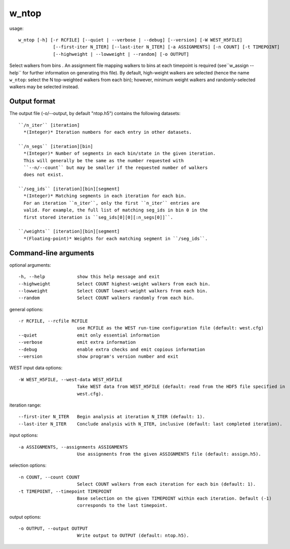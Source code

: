 .. _w_ntop:

w_ntop
======

usage::

 w_ntop [-h] [-r RCFILE] [--quiet | --verbose | --debug] [--version] [-W WEST_H5FILE]
              [--first-iter N_ITER] [--last-iter N_ITER] [-a ASSIGNMENTS] [-n COUNT] [-t TIMEPOINT]
              [--highweight | --lowweight | --random] [-o OUTPUT]

Select walkers from bins . An assignment file mapping walkers to
bins at each timepoint is required (see``w_assign --help`` for further
information on generating this file). By default, high-weight walkers are
selected (hence the name ``w_ntop``: select the N top-weighted walkers from
each bin); however, minimum weight walkers and randomly-selected walkers
may be selected instead.

-----------------------------------------------------------------------------
Output format
-----------------------------------------------------------------------------

The output file (-o/--output, by default "ntop.h5") contains the following
datasets::

  ``/n_iter`` [iteration]
    *(Integer)* Iteration numbers for each entry in other datasets.

  ``/n_segs`` [iteration][bin]
    *(Integer)* Number of segments in each bin/state in the given iteration.
    This will generally be the same as the number requested with
    ``--n/--count`` but may be smaller if the requested number of walkers
    does not exist.

  ``/seg_ids`` [iteration][bin][segment]
    *(Integer)* Matching segments in each iteration for each bin.
    For an iteration ``n_iter``, only the first ``n_iter`` entries are
    valid. For example, the full list of matching seg_ids in bin 0 in the
    first stored iteration is ``seg_ids[0][0][:n_segs[0]]``.

  ``/weights`` [iteration][bin][segment]
    *(Floating-point)* Weights for each matching segment in ``/seg_ids``.

-----------------------------------------------------------------------------
Command-line arguments
-----------------------------------------------------------------------------

optional arguments::

  -h, --help            show this help message and exit
  --highweight          Select COUNT highest-weight walkers from each bin.
  --lowweight           Select COUNT lowest-weight walkers from each bin.
  --random              Select COUNT walkers randomly from each bin.

general options::

  -r RCFILE, --rcfile RCFILE
                        use RCFILE as the WEST run-time configuration file (default: west.cfg)
  --quiet               emit only essential information
  --verbose             emit extra information
  --debug               enable extra checks and emit copious information
  --version             show program's version number and exit

WEST input data options::

  -W WEST_H5FILE, --west-data WEST_H5FILE
                        Take WEST data from WEST_H5FILE (default: read from the HDF5 file specified in
                        west.cfg).

iteration range::

  --first-iter N_ITER   Begin analysis at iteration N_ITER (default: 1).
  --last-iter N_ITER    Conclude analysis with N_ITER, inclusive (default: last completed iteration).

input options::

  -a ASSIGNMENTS, --assignments ASSIGNMENTS
                        Use assignments from the given ASSIGNMENTS file (default: assign.h5).

selection options::

  -n COUNT, --count COUNT
                        Select COUNT walkers from each iteration for each bin (default: 1).
  -t TIMEPOINT, --timepoint TIMEPOINT
                        Base selection on the given TIMEPOINT within each iteration. Default (-1)
                        corresponds to the last timepoint.

output options::

  -o OUTPUT, --output OUTPUT
                        Write output to OUTPUT (default: ntop.h5).
